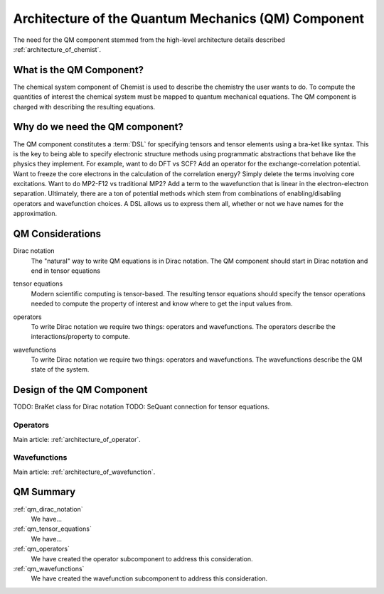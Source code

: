 .. Copyright 2024 NWChemEx-Project
..
.. Licensed under the Apache License, Version 2.0 (the "License");
.. you may not use this file except in compliance with the License.
.. You may obtain a copy of the License at
..
.. http://www.apache.org/licenses/LICENSE-2.0
..
.. Unless required by applicable law or agreed to in writing, software
.. distributed under the License is distributed on an "AS IS" BASIS,
.. WITHOUT WARRANTIES OR CONDITIONS OF ANY KIND, either express or implied.
.. See the License for the specific language governing permissions and
.. limitations under the License.

.. _architecture_of_the_quantum_mechanics_component:

####################################################
Architecture of the Quantum Mechanics (QM) Component
####################################################

The need for the QM component stemmed from the high-level
architecture details described :ref:`architecture_of_chemist`.

*************************
What is the QM Component?
*************************

The chemical system component of Chemist is used to describe the chemistry the
user wants to do. To compute the quantities of interest the chemical system
must be mapped to quantum mechanical equations. The QM component is charged with
describing the resulting equations.

********************************
Why do we need the QM component?
********************************

The QM component constitutes a :term:`DSL` for specifying tensors and tensor
elements using a bra-ket like syntax. This is the key to being able to specify
electronic structure methods using programmatic abstractions that behave like
the physics they implement.  For example, want to do DFT vs SCF? Add an operator
for the exchange-correlation potential. Want to freeze the core electrons in
the calculation of the correlation energy? Simply delete the terms involving
core excitations. Want to do MP2-F12 vs traditional MP2? Add a term to the
wavefunction that is linear in the electron-electron separation. Ultimately,
there are a ton of potential methods which stem from combinations of
enabling/disabling operators and wavefunction choices. A DSL allows us to
express them all, whether or not we have names for the approximation.

*****************
QM Considerations
*****************

.. _qm_dirac_notation:

Dirac notation
   The "natural" way to write QM equations is in Dirac notation. The QM
   component should start in Dirac notation and end in tensor equations

.. _qm_tensor_equations:

tensor equations
   Modern scientific computing is tensor-based. The resulting tensor equations
   should specify the tensor operations needed to compute the property of
   interest and know where to get the input values from.

.. _qm_operators:

operators
   To write Dirac notation we require two things: operators and wavefunctions.
   The operators describe the interactions/property to compute.

.. _qm_wavefunctions:

wavefunctions
   To write Dirac notation we require two things: operators and wavefunctions.
   The wavefunctions describe the QM state of the system.

**************************
Design of the QM Component
**************************

TODO: BraKet class for Dirac notation
TODO: SeQuant connection for tensor equations.

Operators
=========

Main article: :ref:`architecture_of_operator`.

Wavefunctions
=============

Main article: :ref:`architecture_of_wavefunction`.


**********
QM Summary
**********

:ref:`qm_dirac_notation`
   We have...

:ref:`qm_tensor_equations`
   We have...

:ref:`qm_operators`
   We have created the operator subcomponent to address this consideration.

:ref:`qm_wavefunctions`
   We have created the wavefunction subcomponent to address this consideration.
